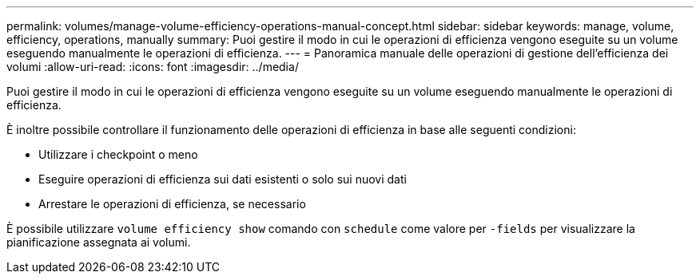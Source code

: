 ---
permalink: volumes/manage-volume-efficiency-operations-manual-concept.html 
sidebar: sidebar 
keywords: manage, volume, efficiency, operations, manually 
summary: Puoi gestire il modo in cui le operazioni di efficienza vengono eseguite su un volume eseguendo manualmente le operazioni di efficienza. 
---
= Panoramica manuale delle operazioni di gestione dell'efficienza dei volumi
:allow-uri-read: 
:icons: font
:imagesdir: ../media/


[role="lead"]
Puoi gestire il modo in cui le operazioni di efficienza vengono eseguite su un volume eseguendo manualmente le operazioni di efficienza.

È inoltre possibile controllare il funzionamento delle operazioni di efficienza in base alle seguenti condizioni:

* Utilizzare i checkpoint o meno
* Eseguire operazioni di efficienza sui dati esistenti o solo sui nuovi dati
* Arrestare le operazioni di efficienza, se necessario


È possibile utilizzare `volume efficiency show` comando con `schedule` come valore per `-fields` per visualizzare la pianificazione assegnata ai volumi.
